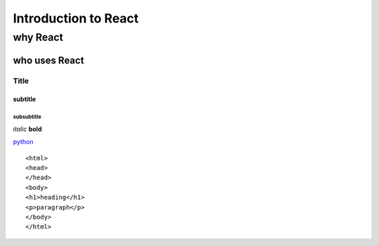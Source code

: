 ===========================
Introduction to React
===========================

why React
----------

who uses React
~~~~~~~~~~~~~~~

*****
Title
*****

subtitle
########

subsubtitle
**********************

*italic*
**bold**

`python <www.python.org>`_

::

<html>
<head>
</head>
<body>
<h1>heading</h1>
<p>paragraph</p>
</body>
</html>


.. image:: https://thomas-cokelaer.info/tutorials/sphinx/_images/stars.jpg
    :width: 200px
    :align: center
    :height: 100px
    :alt: alternate text




